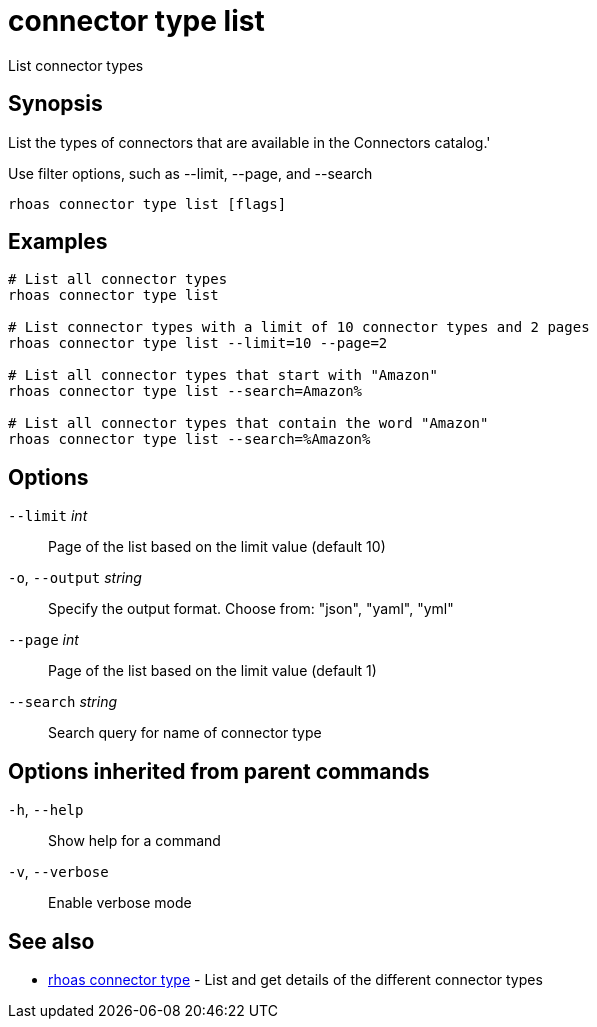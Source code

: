 ifdef::env-github,env-browser[:context: cmd]
[id='ref-connector-type-list_{context}']
= connector type list

[role="_abstract"]
List connector types

[discrete]
== Synopsis

List the types of connectors that are available in the Connectors catalog.'

Use filter options, such as --limit, --page, and --search


....
rhoas connector type list [flags]
....

[discrete]
== Examples

....
# List all connector types
rhoas connector type list

# List connector types with a limit of 10 connector types and 2 pages
rhoas connector type list --limit=10 --page=2

# List all connector types that start with "Amazon"
rhoas connector type list --search=Amazon%

# List all connector types that contain the word "Amazon"
rhoas connector type list --search=%Amazon%

....

[discrete]
== Options

      `--limit` _int_::         Page of the list based on the limit value (default 10)
  `-o`, `--output` _string_::   Specify the output format. Choose from: "json", "yaml", "yml"
      `--page` _int_::          Page of the list based on the limit value (default 1)
      `--search` _string_::     Search query for name of connector type

[discrete]
== Options inherited from parent commands

  `-h`, `--help`::      Show help for a command
  `-v`, `--verbose`::   Enable verbose mode

[discrete]
== See also


 
* link:{path}#ref-rhoas-connector-type_{context}[rhoas connector type]	 - List and get details of the different connector types


